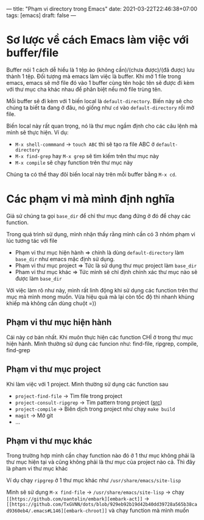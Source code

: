 ---
title: "Phạm vi directory trong Emacs"
date: 2021-03-22T22:46:38+07:00
tags: [emacs]
draft: false
---

* Sơ lược về cách Emacs làm việc với buffer/file
Buffer nói 1 cách dễ hiểu là 1 tệp ảo (không cần)/(chưa được)/(đã được) lưu thành 1 tệp. Đối tượng mà emacs làm việc là buffer.
Khi mở 1 file trong emacs, emacs sẽ mở file đó vào 1 buffer cùng tên hoặc tên sẽ được đi kèm với thư mục cha khác nhau để phân biệt nếu mở file trùng tên.

Mỗi buffer sẽ đi kèm với 1 biến local là ~default-directory~. Biến này sẽ cho chúng ta biết ta đang ở đâu, nó giống như ~cd~ vào ~default-directory~ rồi mở file.


Biến local này rất quan trọng, nó là thư mục ngầm định cho các câu lệnh mà mình sẽ thực hiện. Ví dụ:
- ~M-x shell-commmand~ -> ~touch ABC~ thì sẽ tạo ra file ABC ở ~default-directory~
- ~M-x find-grep~ hay ~M-x grep~ sẽ tìm kiếm trên thư mục này
- ~M-x compile~ sẽ chạy function trên thư mục này

Chúng ta có thể thay đôỉ biến local này trên mỗi buffer bằng ~M-x cd~.

* Các phạm vi mà mình định nghĩa
Giả sử chúng ta gọi ~base_dir~ để chỉ thư mục đang đứng ở đó để chạy các function.

Trong quá trình sử dụng, mình nhận thấy rằng mình cần có 3 nhóm phạm vi lúc tương tác với file
- Phạm vi thư mục hiện hành => chính là dùng ~default-directory~ làm ~base_dir~ như emacs mặc định sử dụng.
- Phạm vi thư mục project => Tức là sử dụng thư mục project làm ~base_dir~
- Pham vi thư mục khác => Tức mình sẽ chỉ định chính xác thư mục nào sẽ được làm ~base_dir~

Với việc làm rõ như này, mình rất linh động khi sử dụng các function trên thư mục mà mình mong muốn. Vừa hiệu quả mà lại còn tốc độ thì nhanh khủng khiếp mà không cần dùng chuột =))
** Phạm vi thư mục hiện hành

Cái này cơ bản nhất. Khi muôn thực hiện các function CHỈ ở trong thư mục hiện hành.
Mình thường sử dụng các funcion như: find-file, ripgrep, compile, find-grep

** Phạm vi thư mục project

Khi làm việc với 1 project. Mình thường sử dụng các function sau
- ~project-find-file~ -> Tìm file trong project
- ~project-consult-ripgrep~ -> Tìm pattern trong project ([[https://github.com/TxGVNN/dots/blob/4063d31572e88dba58fc2b7cef506b9efc337776/.emacs#L289][src]])
- ~project-compile~ -> Biên dịch trong project như chạy ~make build~
- ~magit~ -> Mở git
- ...

** Phạm vi thư mục khác
Trong trường hợp mình cần chạy function nào đó ở 1 thư mục không phải là thư mục hiện tại và cũng không phải là thư mục của project nào cả. Thì đây là pham vi thư mục khác

Ví dụ chạy ~ripgrep~ ở 1 thư mục khác như ~/usr/share/emacs/site-lisp~

Mình sẽ sử dụng ~M-x find-file~ -> ~/usr/share/emacs/site-lisp~ -> chạy ~[[https://github.com/oantolin/embark][embark-act]]~ -> ~[[https://github.com/TxGVNN/dots/blob/929eb92b19d42b40dd39728a565b38cad9360eb4/.emacs#L146][embark-chroot]]~ và chạy function mà mình muốn

